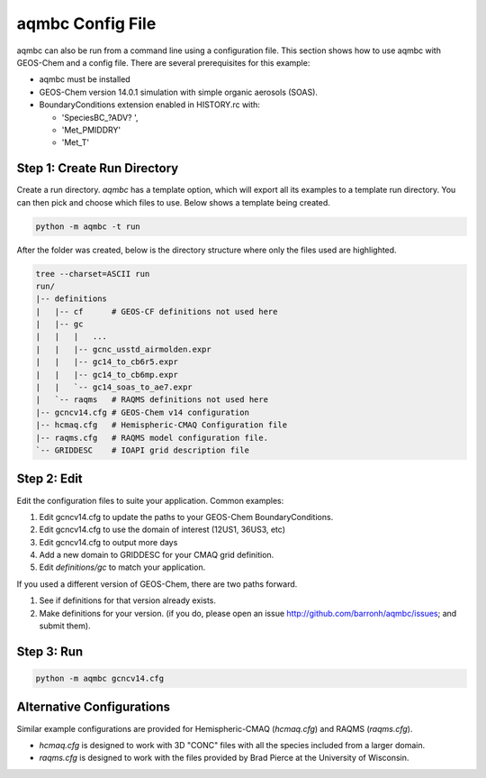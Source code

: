 aqmbc Config File
======================

aqmbc can also be run from a command line using a configuration file. This section shows how to use aqmbc with GEOS-Chem and a config file. There are several prerequisites for this example:

* aqmbc must be installed
* GEOS-Chem version 14.0.1 simulation with simple organic aerosols (SOAS).
* BoundaryConditions extension enabled in HISTORY.rc with:

  * 'SpeciesBC_?ADV?             ',
  * 'Met_PMIDDRY'
  * 'Met_T'


Step 1: Create Run Directory
----------------------------

Create a run directory. `aqmbc` has a template option, which will export all its examples to a template run directory. You can then pick and choose which files to use. Below shows a template being created.

.. code-block:: bash

    python -m aqmbc -t run

After the folder was created, below is the directory structure where only the files used are highlighted.

.. code-block:: bash

    tree --charset=ASCII run
    run/
    |-- definitions
    |   |-- cf      # GEOS-CF definitions not used here
    |   |-- gc
    |   |   |   ...
    |   |   |-- gcnc_usstd_airmolden.expr
    |   |   |-- gc14_to_cb6r5.expr
    |   |   |-- gc14_to_cb6mp.expr
    |   |   `-- gc14_soas_to_ae7.expr
    |   `-- raqms   # RAQMS definitions not used here
    |-- gcncv14.cfg # GEOS-Chem v14 configuration
    |-- hcmaq.cfg   # Hemispheric-CMAQ Configuration file
    |-- raqms.cfg   # RAQMS model configuration file.
    `-- GRIDDESC    # IOAPI grid description file

Step 2: Edit
------------

Edit the configuration files to suite your application. Common examples:

1. Edit gcncv14.cfg to update the paths to your GEOS-Chem BoundaryConditions.
2. Edit gcncv14.cfg to use the domain of interest (12US1, 36US3, etc)
3. Edit gcncv14.cfg to output more days
4. Add a new domain to GRIDDESC for your CMAQ grid definition.
5. Edit `definitions/gc` to match your application.

If you used a different version of GEOS-Chem, there are two paths forward.

1. See if definitions for that version already exists.
2. Make definitions for your version. (if you do, please open an issue http://github.com/barronh/aqmbc/issues; and submit them).

Step 3: Run
-----------

.. code-block:: bash

    python -m aqmbc gcncv14.cfg


Alternative Configurations
--------------------------

Similar example configurations are provided for Hemispheric-CMAQ (`hcmaq.cfg`) and RAQMS (`raqms.cfg`).

* `hcmaq.cfg` is designed to work with 3D "CONC" files with all the species included from a larger domain.
* `raqms.cfg` is designed to work with the files provided by Brad Pierce at the University of Wisconsin.
